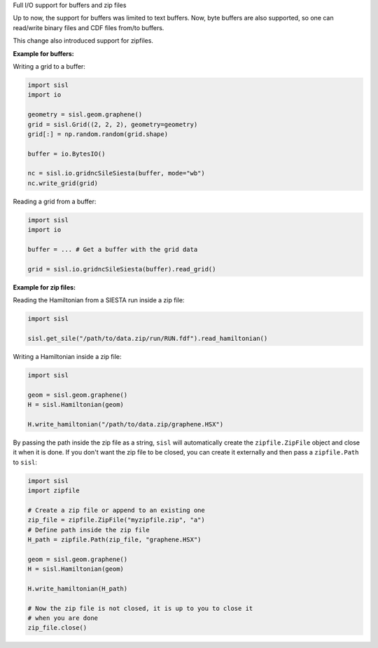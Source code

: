 Full I/O support for buffers and zip files

Up to now, the support for buffers was limited to text buffers. Now,
byte buffers are also supported, so one can read/write binary files
and CDF files from/to buffers.

This change also introduced support for zipfiles.

**Example for buffers:**

Writing a grid to a buffer:

.. code-block:: python

    import sisl
    import io

    geometry = sisl.geom.graphene()
    grid = sisl.Grid((2, 2, 2), geometry=geometry)
    grid[:] = np.random.random(grid.shape)

    buffer = io.BytesIO()

    nc = sisl.io.gridncSileSiesta(buffer, mode="wb")
    nc.write_grid(grid)

Reading a grid from a buffer:

.. code-block:: python

    import sisl
    import io

    buffer = ... # Get a buffer with the grid data

    grid = sisl.io.gridncSileSiesta(buffer).read_grid()

**Example for zip files:**

Reading the Hamiltonian from a SIESTA run inside a zip file:

.. code-block:: python

    import sisl

    sisl.get_sile("/path/to/data.zip/run/RUN.fdf").read_hamiltonian()

Writing a Hamiltonian inside a zip file:

..  code-block:: python

    import sisl

    geom = sisl.geom.graphene()
    H = sisl.Hamiltonian(geom)

    H.write_hamiltonian("/path/to/data.zip/graphene.HSX")

By passing the path inside the zip file as a string, ``sisl`` will
automatically create the ``zipfile.ZipFile`` object and close it
when it is done. If you don't want the zip file to be closed, you can
create it externally and then pass a ``zipfile.Path`` to ``sisl``:

.. code-block:: python

    import sisl
    import zipfile

    # Create a zip file or append to an existing one
    zip_file = zipfile.ZipFile("myzipfile.zip", "a")
    # Define path inside the zip file
    H_path = zipfile.Path(zip_file, "graphene.HSX")

    geom = sisl.geom.graphene()
    H = sisl.Hamiltonian(geom)

    H.write_hamiltonian(H_path)

    # Now the zip file is not closed, it is up to you to close it
    # when you are done
    zip_file.close()
